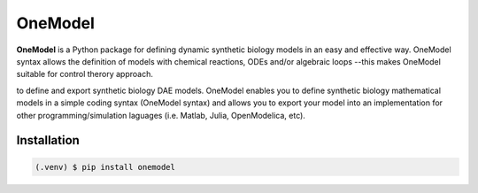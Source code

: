 OneModel
========

**OneModel** is a Python package for defining dynamic synthetic biology models in an easy and effective way.
OneModel syntax allows the definition of models with chemical reactions, ODEs and/or algebraic loops --this makes OneModel suitable for control therory approach.

to define and export synthetic biology DAE models. OneModel enables you to define synthetic biology mathematical models in a simple coding syntax (OneModel syntax) and allows you to export your model into an implementation for other programming/simulation laguages (i.e. Matlab, Julia, OpenModelica, etc).

Installation
------------

.. code-block:: console

   (.venv) $ pip install onemodel
